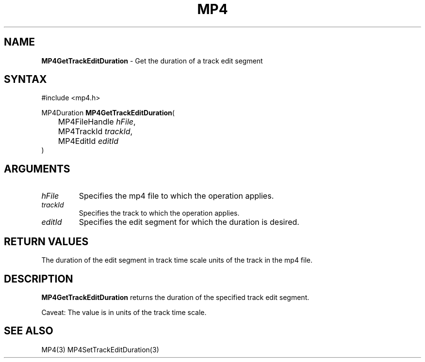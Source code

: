 .TH "MP4" "3" "Version 0.9" "Cisco Systems Inc." "MP4 File Format Library"
.SH "NAME"
.LP 
\fBMP4GetTrackEditDuration\fR \- Get the duration of a track edit segment
.SH "SYNTAX"
.LP 
#include <mp4.h>
.LP 
MP4Duration \fBMP4GetTrackEditDuration\fR(
.br 
	MP4FileHandle \fIhFile\fP,
.br 
	MP4TrackId \fItrackId\fP,
.br 
	MP4EditId \fIeditId\fP
.br 
)
.SH "ARGUMENTS"
.LP 
.TP 
\fIhFile\fP
Specifies the mp4 file to which the operation applies.
.TP 
\fItrackId\fP
Specifies the track to which the operation applies.
.TP 
\fIeditId\fP
Specifies the edit segment for which the duration is desired.
.SH "RETURN VALUES"
.LP 
The duration of the edit segment in track time scale units of the track in the mp4 file.
.SH "DESCRIPTION"
.LP 
\fBMP4GetTrackEditDuration\fR returns the duration of the specified track edit segment.
.LP 
Caveat: The value is in units of the track time scale.
.SH "SEE ALSO"
.LP 
MP4(3) MP4SetTrackEditDuration(3)
